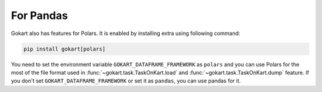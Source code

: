 For Pandas
==========

Gokart also has features for Polars. It is enabled by installing extra using following command:

.. code:: sh

    pip install gokart[polars]


You need to set the environment variable ``GOKART_DATAFRAME_FRAMEWORK`` as ``polars`` and you can use Polars for the most of the file format used in :func:`~gokart.task.TaskOnKart.load` and :func:`~gokart.task.TaskOnKart.dump` feature.
If you don't set ``GOKART_DATAFRAME_FRAMEWORK`` or set it as ``pandas``, you can use pandas for it.
